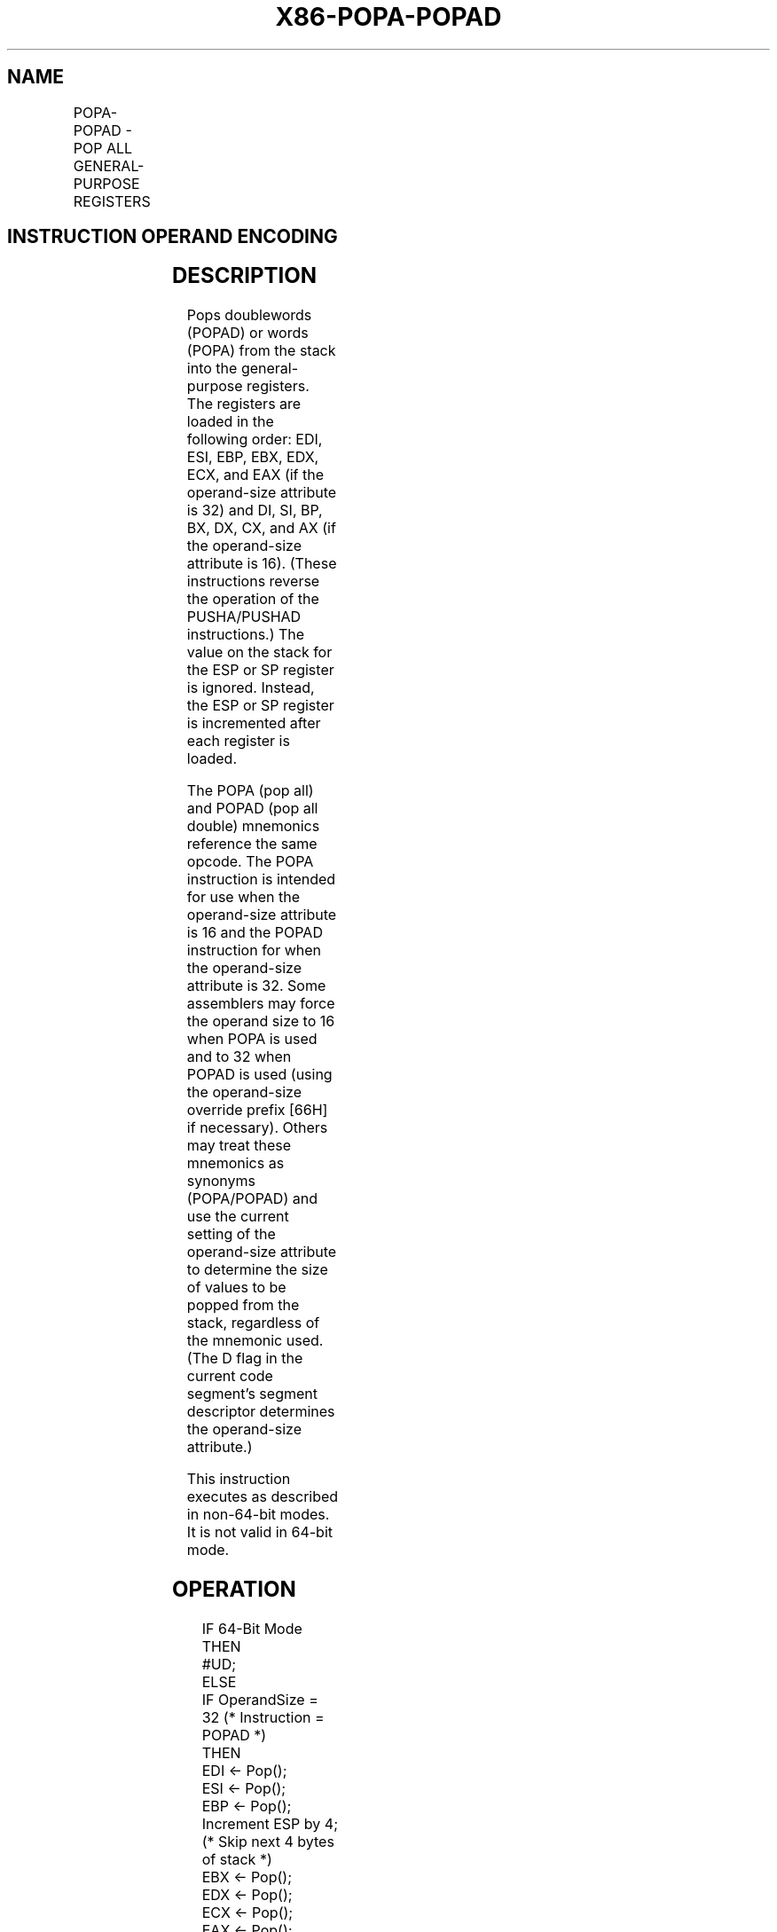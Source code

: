 .nh
.TH "X86-POPA-POPAD" "7" "May 2019" "TTMO" "Intel x86-64 ISA Manual"
.SH NAME
POPA-POPAD - POP ALL GENERAL-PURPOSE REGISTERS
.TS
allbox;
l l l l l l 
l l l l l l .
\fB\fCOpcode\fR	\fB\fCInstruction\fR	\fB\fCOp/En\fR	\fB\fC64\-Bit Mode\fR	\fB\fCCompat/Leg Mode\fR	\fB\fCDescription\fR
61	POPA	ZO	Invalid	Valid	T{
Pop DI, SI, BP, BX, DX, CX, and AX.
T}
61	POPAD	ZO	Invalid	Valid	T{
Pop EDI, ESI, EBP, EBX, EDX, ECX, and EAX.
T}
.TE

.SH INSTRUCTION OPERAND ENCODING
.TS
allbox;
l l l l l 
l l l l l .
Op/En	Operand 1	Operand 2	Operand 3	Operand 4
ZO	NA	NA	NA	NA
.TE

.SH DESCRIPTION
.PP
Pops doublewords (POPAD) or words (POPA) from the stack into the
general\-purpose registers. The registers are loaded in the following
order: EDI, ESI, EBP, EBX, EDX, ECX, and EAX (if the operand\-size
attribute is 32) and DI, SI, BP, BX, DX, CX, and AX (if the operand\-size
attribute is 16). (These instructions reverse the operation of the
PUSHA/PUSHAD instructions.) The value on the stack for the ESP or SP
register is ignored. Instead, the ESP or SP register is incremented
after each register is loaded.

.PP
The POPA (pop all) and POPAD (pop all double) mnemonics reference the
same opcode. The POPA instruction is intended for use when the
operand\-size attribute is 16 and the POPAD instruction for when the
operand\-size attribute is 32. Some assemblers may force the operand size
to 16 when POPA is used and to 32 when POPAD is used (using the
operand\-size override prefix [66H] if necessary). Others may treat
these mnemonics as synonyms (POPA/POPAD) and use the current setting of
the operand\-size attribute to determine the size of values to be popped
from the stack, regardless of the mnemonic used. (The D flag in the
current code segment’s segment descriptor determines the operand\-size
attribute.)

.PP
This instruction executes as described in non\-64\-bit modes. It is not
valid in 64\-bit mode.

.SH OPERATION
.PP
.RS

.nf
IF 64\-Bit Mode
    THEN
        #UD;
ELSE
    IF OperandSize = 32 (* Instruction = POPAD *)
    THEN
        EDI ← Pop();
        ESI ← Pop();
        EBP ← Pop();
        Increment ESP by 4; (* Skip next 4 bytes of stack *)
        EBX ← Pop();
        EDX ← Pop();
        ECX ← Pop();
        EAX ← Pop();
    ELSE (* OperandSize = 16, instruction = POPA *)
        DI ← Pop();
        SI ← Pop();
        BP ← Pop();
        Increment ESP by 2; (* Skip next 2 bytes of stack *)
        BX ← Pop();
        DX ← Pop();
        CX ← Pop();
        AX ← Pop();
    FI;
FI;

.fi
.RE

.SH FLAGS AFFECTED
.PP
None.

.SH PROTECTED MODE EXCEPTIONS
.TS
allbox;
l l 
l l .
#SS(0)	T{
If the starting or ending stack address is not within the stack segment.
T}
#PF(fault\-code)	If a page fault occurs.
#AC(0)	T{
If an unaligned memory reference is made while the current privilege level is 3 and alignment checking is enabled.
T}
#UD	If the LOCK prefix is used.
.TE

.SH REAL\-ADDRESS MODE EXCEPTIONS
.TS
allbox;
l l 
l l .
#SS	T{
If the starting or ending stack address is not within the stack segment.
T}
#UD	If the LOCK prefix is used.
.TE

.SH VIRTUAL\-8086 MODE EXCEPTIONS
.TS
allbox;
l l 
l l .
#SS(0)	T{
If the starting or ending stack address is not within the stack segment.
T}
#PF(fault\-code)	If a page fault occurs.
#AC(0)	T{
If an unaligned memory reference is made while alignment checking is enabled.
T}
#UD	If the LOCK prefix is used.
.TE

.SH COMPATIBILITY MODE EXCEPTIONS
.PP
Same as for protected mode exceptions.

.SH 64\-BIT MODE EXCEPTIONS
.TS
allbox;
l l 
l l .
#UD	If in 64\-bit mode.
.TE

.SH SEE ALSO
.PP
x86\-manpages(7) for a list of other x86\-64 man pages.

.SH COLOPHON
.PP
This UNOFFICIAL, mechanically\-separated, non\-verified reference is
provided for convenience, but it may be incomplete or broken in
various obvious or non\-obvious ways. Refer to Intel® 64 and IA\-32
Architectures Software Developer’s Manual for anything serious.

.br
This page is generated by scripts; therefore may contain visual or semantical bugs. Please report them (or better, fix them) on https://github.com/ttmo-O/x86-manpages.

.br
MIT licensed by TTMO 2020 (Turkish Unofficial Chamber of Reverse Engineers - https://ttmo.re).

